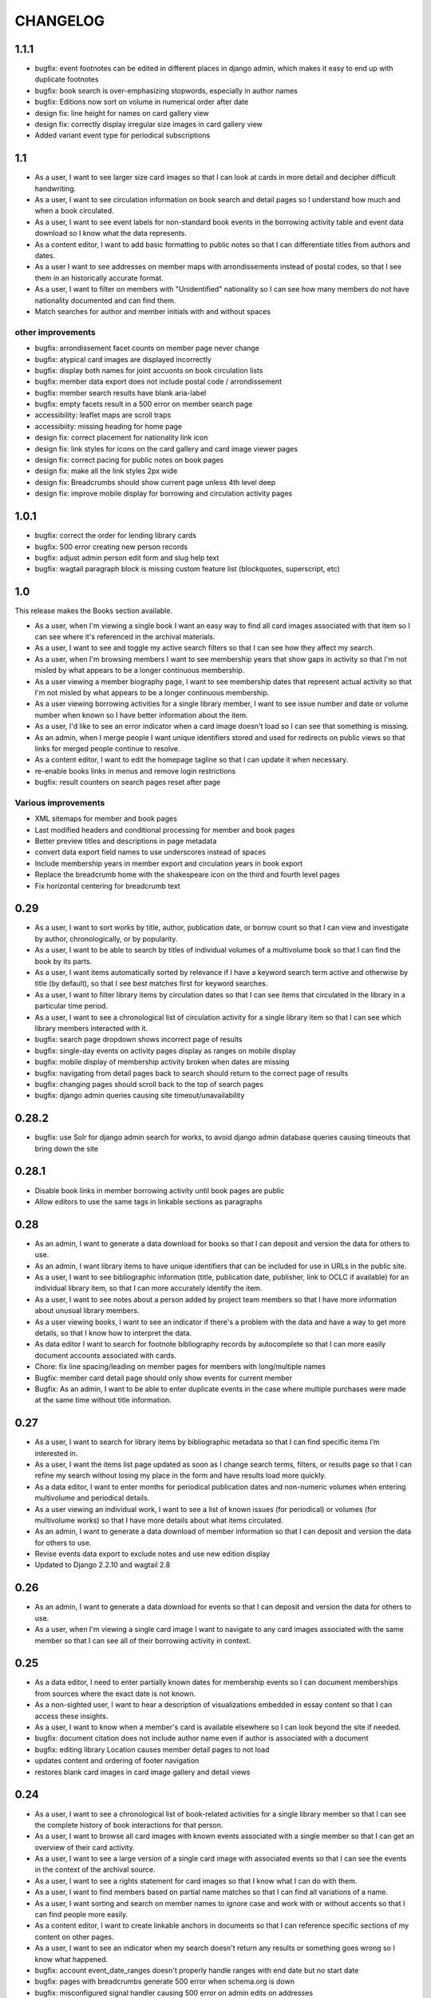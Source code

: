 .. _CHANGELOG:

CHANGELOG
=========

1.1.1
-----

* bugfix: event footnotes can be edited in different places in django admin, which makes it easy to end up with duplicate footnotes
* bugfix: book search is over-emphasizing stopwords, especially in author names
* bugfix: Editions now sort on volume in numerical order after date
* design fix: line height for names on card gallery view
* design fix: correctly display irregular size images in card gallery view
* Added variant event type for periodical subscriptions



1.1
---

* As a user, I want to see larger size card images so that I can look at cards in more detail and decipher difficult handwriting.
* As a user, I want to see circulation information on book search and detail pages so I understand how much and when a book circulated.
* As a user, I want to see event labels for non-standard book events in the borrowing activity table and event data download so I know what the data represents.
* As a content editor, I want to add basic formatting to public notes so that I can differentiate titles from authors and dates.
* As a user I want to see addresses on member maps with arrondissements instead of postal codes, so that I see them in an historically accurate format.
* As a user, I want to filter on members with "Unidentified" nationality so I can see how many members do not have nationality documented and can find them.
* Match searches for author and member initials with and without spaces

other improvements
~~~~~~~~~~~~~~~~~~
* bugfix: arrondissement facet counts on member page never change
* bugfix: atypical card images are displayed incorrectly
* bugfix: display both names for joint accuonts on book circulation lists
* bugfix: member data export does not include postal code / arrondissement
* bugfix: member search results have blank aria-label
* bugfix: empty facets result in a 500 error on member search page
* accessibility: leaflet maps are scroll traps
* accessibiity: missing heading for home page
* design fix: correct placement for nationality link icon
* design fix: link styles for icons on the card gallery and card image viewer pages
* design fix: correct pacing for public notes on book pages
* design fix: make all the link styles 2px wide
* design fix: Breadcrumbs should show current page unless 4th level deep
* design fix: improve mobile display for borrowing and circulation activity pages

1.0.1
-----

* bugfix: correct the order for lending library cards
* bugfix: 500 error creating new person records
* bugfix: adjust admin person edit form and slug help text
* bugfix: wagtail paragraph block is missing custom feature list (blockquotes,
  superscript, etc)


1.0
---

This release makes the Books section available.

* As a user, when I'm viewing a single book I want an easy way to find all card images associated with that item so I can see where it's referenced in the archival materials.
* As a user, I want to see and toggle my active search filters so that I can see how they affect my search.
* As a user, when I'm browsing members I want to see membership years that show gaps in activity so that I'm not misled by what appears to be a longer continuous membership.
* As a user viewing a member biography page, I want to see membership dates that represent actual activity so that I'm not misled by what appears to be a longer continuous membership.
* As a user viewing borrowing activities for a single library member, I want to see issue number and date or volume number when known so I have better information about the item.
* As a user, I'd like to see an error indicator when a card image doesn't load so I can see that something is missing.
* As an admin, when I merge people I want unique identifiers stored and used for redirects on public views so that links for merged people continue to resolve.
* As a content editor, I want to edit the homepage tagline so that I can update it when necessary.
* re-enable books links in menus and remove login restrictions
* bugfix: result counters on search pages reset after page

Various improvements
~~~~~~~~~~~~~~~~~~~~
* XML sitemaps for member and book pages
* Last modified headers and conditional processing for member and book pages
* Better preview titles and descriptions in page metadata
* convert data export field names to use underscores instead of spaces
* Include membership years in member export and circulation years in book export
* Replace the breadcrumb home with the shakespeare icon on the third and fourth level pages
* Fix horizontal centering for breadcrumb text

0.29
----

* As a user, I want to sort works by title, author, publication date, or borrow count so that I can view and investigate by author, chronologically, or by popularity.
* As a user, I want to be able to search by titles of individual volumes of a multivolume book so that I can find the book by its parts.
* As a user, I want items automatically sorted by relevance if I have a keyword search term active and otherwise by title (by default), so that I see best matches first for keyword searches.
* As a user, I want to filter library items by circulation dates so that I can see items that circulated in the library in a particular time period.
* As a user, I want to see a chronological list of circulation activity for a single library item so that I can see which library members interacted with it.
* bugfix: search page dropdown shows incorrect page of results
* bugfix: single-day events on activity pages display as ranges on mobile display
* bugfix: mobile display of membership activity broken when dates are missing
* bugfix: navigating from detail pages back to search should return to the correct page of results
* bugfix: changing pages should scroll back to the top of search pages
* bugfix: django admin queries causing site timeout/unavailability

0.28.2
------

* bugfix: use Solr for django admin search for works, to avoid django admin
  database queries causing timeouts that bring down the site

0.28.1
------

* Disable book links in member borrowing activity until book pages are public
* Allow editors to use the same tags in linkable sections as paragraphs

0.28
----
* As an admin, I want to generate a data download for books so that I can deposit and version the data for others to use.
* As an admin, I want library items to have unique identifiers that can be included for use in URLs in the public site.
* As a user, I want to see bibliographic information (title, publication date, publisher, link to OCLC if available) for an individual library item, so that I can more accurately identify the item.
* As a user, I want to see notes about a person added by project team members so that I have more information about unusual library members.
* As a user viewing books, I want to see an indicator if there's a problem with the data and have a way to get more details, so that I know how to interpret the data.
* As data editor I want to search for footnote bibliography records by autocomplete so that I can more easily document accounts associated with cards.
* Chore: fix line spacing/leading on member pages for members with long/multiple names
* Bugfix: member card detail page should only show events for current member
* Bugfix: As an admin, I want to be able to enter duplicate events in the case where multiple purchases were made at the same time without title information.

0.27
----

* As a user, I want to search for library items by bibliographic metadata so that I can find specific items I’m interested in.
* As a user, I want the items list page updated as soon as I change search terms, filters, or results page so that I can refine my search without losing my place in the form and have results load more quickly.
* As a data editor, I want to enter months for periodical publication dates and non-numeric volumes when entering multivolume and periodical details.
* As a user viewing an individual work, I want to see a list of known issues (for periodical) or volumes (for multivolume works) so that I have more details about what items circulated.
* As an admin, I want to generate a data download of member information so that I can deposit and version the data for others to use.
* Revise events data export to exclude notes and use new edition display
* Updated to Django 2.2.10 and wagtail 2.8

0.26
----

* As an admin, I want to generate a data download for events so that I can deposit and version the data for others to use.
* As a user, when I'm viewing a single card image I want to navigate to any card images associated with the same member so that I can see all of their borrowing activity in context.

0.25
----

* As a data editor, I need to enter partially known dates for membership events so I can document memberships from sources where the exact date is not known.
* As a non-sighted user, I want to hear a description of visualizations embedded in essay content so that I can access these insights.
* As a user, I want to know when a member's card is available elsewhere so I can look beyond the site if needed.
* bugfix: document citation does not include author name even if author is associated with a document
* bugfix: editing library Location causes member detail pages to not load
* updates content and ordering of footer navigation
* restores blank card images in card image gallery and detail views

0.24
----

* As a user, I want to see a chronological list of book-related activities for a single library member so that I can see the complete history of book interactions for that person.
* As a user, I want to browse all card images with known events associated with a single member so that I can get an overview of their card activity.
* As a user, I want to see a large version of a single card image with associated events so that I can see the events in the context of the archival source.
* As a user, I want to see a rights statement for card images so that I know what I can do with them.
* As a user, I want to find members based on partial name matches so that I can find all variations of a name.
* As a user, I want sorting and search on member names to ignore case and work with or without accents so that I can find people more easily.
* As a content editor, I want to create linkable anchors in documents so that I can reference specific sections of my content on other pages.
* As a user, I want to see an indicator when my search doesn't return any results or something goes wrong so I know what happened.
* bugfix: account event_date_ranges doesn't properly handle ranges with end date but no start date
* bugfix: pages with breadcrumbs generate 500 error when schema.org is down
* bugfix: misconfigured signal handler causing 500 error on admin edits on addresses
* Numerous design and consistency improvements

0.23.1
------

* bugfix: event signal handler causing an error on admin edits


0.23
----

* As a user, I want to see a map of all of a member's known addresses so I can see where in Paris members lived.
* As a user, I want to browse a list of published editorial content so that I can see what analytical and scholarly content is available to read.
* As a user, I want to filter library members by arrondissement so I can find library members who lived in a particular part of Paris.
* As a user, I want to see a member's primary or best name prominently and also see other known names or so that I can recognize them and see how they were listed in the archival materials.
* As an admin, I want library members to have unique identifiers that can be used for URLs in the public site.
* As an admin, I want changes made to people and events in the admin interface to automatically update the member search, so that content in the search and admin interface stay in sync.
* As an admin, I want changes made to authors and books in the admin interface to automatically update the book search, so that content in the search and admin interface stay in sync.
* As an admin, I want changes made to card holders, card events, and thumbnails in the admin interface to automatically update the card search, so that content in the search and admin interface stay in sync.
* As a content admin, I want to view graphs showing an overview of library membership over time so that I can see how card and logbook data compares and so I can download an SVG to include in an essay.
* As a content admin, I want to add authors, publication date, and editors for essay pages so I can document the provenance of the content.
* As a content editor, I want to add new or edit existing editorial content so that I can publish and promote scholarly work related to the project.

* Rename 'sex' to 'gender' project-wide
* Update About and Sources landing pages so that tiles do not display any text description

0.22
----

* As a user, I want to browse a list of card images so that I can see digitized lending cards belonging to library members.
* As a user, I want the card image list paginated so that I don't have to browse through all the cards at once.
* As a user, I want the card image list page updated as soon as I change search terms, filters, or results page so that I can refine my search without losing my place in the form and have results load more quickly.
* As a user, I want to filter library members by nationality so that I can find all library members from a particular country.
* As a user, I want my filter options on the search page to be grouped into collapsible tabs so that I can find relevant filters more quickly.
* As a user, I want to see a visualization of a person’s library membership timeline so that I can get an overview of when and how they interacted with the library.

0.21
----

* As a user, I want to see an error page when the content I'm looking for isn't found so that I can choose a different path.
* As a user, I want to see an error page when the site is malfunctioning so that I can report the issue.
* As a data editor, I want the card image URLs in footnotes updated to resolve to Figgy after content is migrated so that I can access images in their new location.
* As data editor, I want to see thumbnails for bibliography and footnote records that have manifests and canvases attached, so I can check against the thumbnail and access the full size images.
* As a content admin, I want to select a featured image for content pages so I can give an idea of the content on the sources landing page and provide a visual preview for social media.
* As a content editor, I want to add SVG images to content pages so that I can include data visualizations and other scalable images.

* Temporarily configure public but incomplete urls to be login only
* Enable Google Analytics
* Content page text styles and updates
* Set up Content Security Policy

0.20
----

* As a user, I want to see a chronological list of membership activities for a single library member so that I can see the complete subscription activity for that person.

0.19
----

* As a data editor, I want to view and edit library items as works and associated editions so that I can have events related to the same item grouped but still document known editions.
* As an admin, I want to see how many times an item was purchased or associated with any event so that I can investigate unborrowed books more easily.
* As an admin, I want item borrow, purchase, and total event counts included in the CSV export so I can find and analyze books without associated events.
* bugfix: incorrect borrow counts in admin when search terms are active
* Removed XML import code (no longer needed, not maintaining)

0.18
----
* As a content editor I want to enter public notes for items and people so I can document details to be shown on the public site
* As a content editor, I want a URL field on library items so I can add a link to a full-text version.
* As a content editor, I need to add and edit partial dates for generic events so that I can record whatever portion of the date is available when the exact date is not known.
* As a user, I want to filter library members by birth year so that I can do generational comparison, such as looking at just members from the Lost Generation.
* Initial reactive Books search

0.17
----

* As a user, I want to filter library members by membership dates so that I can see who was active in the library in a particular time period.
* As a user, if I load the members search page with invalid input I want to see the error so I know what’s wrong and can tell when I’ve fixed the problem.

* bugfix: OCLC search syntax error breaks OCLC reconciliation
* updates templates for book & member details to use more semantic markup
* adds a stub book detail page

0.16
----

* As a user, I want to view and navigate by breadcrumbs so I know where I am in the site hierarchy and can navigate to pages above the one I'm on.
* As a content editor, I want to view and edit item format so I can designate item type.
* As a content editor, I want to view and edit item work URI, edition URI, and view subject and genre information so that I can review and correct the information.
* As an admin, I want items updated with matching OCLC work URI, best match edition URI, genre, and subjects so that I can include information from OCLC so users will know more about the books.

* bugfix: account earliest_date and last_date methods don't account for partially known dates
* bugfix: result list styles are broken on books list
* bugfix: tooltip is triggered by hovering space where it would appear

0.15
----

* As a user, I want the members list page updated as soon as I change search terms, filters, or results page so that I can refine my search without losing my place in the form and have results load more quickly.
* As a user, I want the count of members with cards to update as soon as I change search terms or filters so that I can see an accurate number for my current search.
* As a user, I want to filter library members by gender so that I can see the gender composition of library members.
* As a content editor, I want account id number listed in the person admin list view and person CSV export so that I have more information for decisions about merging people records.

* bugfix: don't defer loading of <script>s to avoid flash of unstyled content

0.14
----

* As a user I want members automatically sorted by relevance if I have a keyword search term active and otherwise by member name, so that I see best matches first for keyword searches.
* As a user, I want to filter library members to those with a lending card available on the site so that I can focus on members with cards and borrowing activity.
* As an admin, I want to see a report of OCLC work and edition URI matches for all items so that I can review and determine the criteria for acceptable matches.
* As a content editor, I want to add partial start and end date information for addresses so I can document the dates when only the month or year is known.

* Completes template and styles for pagination and sorting controls
* bugfix: members keyword search sort most relevant items first instead of last


0.13
----

* As a user, I want to search for library members by name or partial name so that I can find specific people I’m interested in.
* Updated results template & styles for book browse page

0.12
----

* As a user, I want the library member list paginated so that I don't have to browse through all the names at once.
* As a user, I want to browse a list of books so that I can see all the books known to have circulated through the library.
* As a user, I want the books list paginated so that I don't have to browse through all the titles at once.

* Updated JavaScript pipeline for TypeScript


0.11 Admin enhancements and initial Solr functionality
------------------------------------------------------
* As a data editor I want to document generic events related to books so that I can reflect the idiosyncrasies of non-standard borrowing events.
* As a data editor I want to search for footnote bibliography records by autocomplete so that I can more easily document events from the cards.
* As a content editor, I want to see a list of subscription events for people in the csv export so that I can make more informed decisions about merging people.
* As a user, I want to browse a list of library members sorted alphabetically by last name so that I can see all the names of people known to have patronized the library.

* Adds Solr functionality and configset installation instructions.
* Adds styles for member list search results.


0.10 Initial member list and Wagtail CMS functionality
------------------------------------------------------

Adds front-end styles and Webpack functionality, as well as Wagtail CMS.

* As a user, I want to see available demographic and library information (birth/death dates, nationality, membership dates, link to VIAF if available) for an individual library member, so that I can find out more about the person.
* As a content editor, I want to create and edit content pages on the site so that I can update text on the site when information changes


0.9 Add Purchase events to admin
----------------------------------

Exposes Purchase events for use on the Django admin

* As a content editor, I want to add and edit purchasing events so that I can add identified purchases visible on lending library cards.
* As a content editor, I need to add and edit partial dates for purchasing events so that I can record whatever portion of the date is available when the exact date is not known.
* As a content editor, I want to document the source of purchasing event information so that it will be linked to the card image for eventual public display.


0.8 Personography reports and other fixes
-----------------------------------------

Exports and a new verified flag for Person records to support personography
data work, including identifying records to be merged or demerged

* As a content admin, I want to export information about people in the database so I can work with it in other systems such as OpenRefine.
* As an admin, I want to generate a report of library members with large time gaps between events in their account history to identify records that may need demerging.
* As a content admin, I want to mark a person record as verified so that I can document that all the information in the record has been checked against the relevant archival sources.
* bugfix: merging into a logbook only person deletes account/lending card association if present
* bugfix: footnote editing causes a server error


0.7 Item and Person admin improvements
--------------------------------------

Adds filters and sorting options to the Person and Item admin views that enhance
content editor tasks, including tracking/sorting by update timestamps, filtering
Persons by role (member/creator/uncategorized), merging Persons without accounts,
searching items by database ID, and tracking BCE DateRanges for Person lifetimes.

* As a content editor, I want to see and sort on the date an item or person record was last updated so I can easily find recently edited records.
* As a content editor, I want to enter negative birth and death years so I can track biographical data for authors like Euripides.
* As a content editor, I want to search items by database id so that I can easily find items using the identifiers in the CSV export or notes.
* As a content editor, I want the option of merging people without accounts so that I can merge records for creators who were accidentally entered twice.
* As a content editor, I want to filter people in the personography by creator or library member so I can look at a subset of the people based on the kind of data work I'm doing.

0.6 Card import and basic item admin
------------------------------------

Provides editing functionality for borrowing events, including partial dates,
and basic bibliographic data for lending library item records.
Import script to migrate borrowing events and item information from
marked up XML lending card transcriptions into the database.


* As a global admin, I want a one-time import of regularized titles so that items can be managed in the database and associated with borrowing events.
* As a global admin, I want a one-time import of data from lending card XML files so that I can manage borrowing events and borrowed items in the database.
* As a global admin, I want the source of borrowing event information documented so that I can refer back to the item if necessary.
* As a content editor, I want to view and edit borrowing events so that I can review data imported from the cards and correct any errors.
* As a content editor, I need to view and edit partial dates for borrowing events so that I can see and record whatever portion of the date is available when the exact date is not known.
* As an content editor, I want to view borrowing event notes and edit purchase status on the list view so that I can quickly mark bought items that can't be autodetected on import.
* As a content editor, I want to create and edit library item records so that I can review, correct, and expand on basic metadata for imported library item stub data.
* As a content editor, I want to create and edit item creator types so that I can track item creator roles including author, translator, and editor.
* As an content editor, I want to see how many times an item has been borrowed and have an easy way to access all borrowing events for that item so I can investigate unclear titles and remove unused ones.
* As a global admin, I want a CSV export of bibliographic item data so that I can track data work and explore bulk data enhancements.
* As a content editor, I want to see an indicator if a person has an associated card so that I can distinguish library members with cards.
* bugfix: Admin menu order on the main dashboard is unstable

0.5 Data Entry Improvements II
------------------------------

Minor improvements to Django admin site functionality and data migration to
resolve Subscriptions with durations left in months as part of a previous
migration.

* As a content editor, when I merge two individuals, I want the notes field to include the date when the merge was completed, so that I can keep track of biographical work in the archive.
* As a content editor, I want to return to the page I was on when I started the process of merging people records so that I can continue working where I left off.
* As a content editor, I want to see a listing of reimbursements that an individual's account received, so that I can examine patterns in reimbursements as part of the lending library.

* One-time data migration to correct subscription durations not converted from months to days

0.4 Personography Merge
-----------------------

* As a content editor, I want to merge person records so that I can combine account records when I've identified duplicated people
* Removes now obsolete `import_logbooks` manage command.

0.3.1
-----
* Remove unneeded database backup from Ansible deploy.

0.3 Data Entry Improvements
---------------------------

Improvements to the admin interface to make data entry and content management
easier and more streamlined (particular emphasis on personography & accounts).

* As a global admin, I want addresses automatically associated with accounts in the logbook where possible to minimize the amount of manual cleanup required.
* As a content editor, I want to enter optional start and/or end dates for a person's addresses so I can document when they lived there if known.
* As a content editor, I want a one-time update to set people's gender based on titles where possible so that I don't have to edit all the records manually.
* As a content editor, I want the end date of a subscription automatically calculated based on start date and duration, so that I can enter subscriptions more quickly.
* As a content editor, I want event duplication to be prevented so I don't accidentally enter the same event twice.
* As a content editor, I want subscription event fields relabeled and ordered as they occur in the logbook so that I can add new subscriptions more efficiently.
* As a content editor, I want the reimbursement event form simplified so I can efficiently add new events.
* As a content editor, I want the personography list to include note previews so I can differentiate ambiguous names.
* As a content editor, I want a person's sort name to autopopulate when I type a single name with no spaces so that I don't have to retype it.
* As a content editor, I want an easy way to get from an account record to the associated person record so I can view and correct person details.
* As a content editor, I need a way to distinguish people with the same name when I'm selecting a person via autocomplete.
* As a content editor, I want currency for all events to default to "Franc" so that I don't have to set it every time.
* As a content editor, I want to edit and add new subscription categories so that I can document them as I discover them.
* As a content editor, I want to see account information when I'm editing a person record so I have enough context to make decisions and find sources.
* As a content editor, I want to see if people in the personography are in the logbooks rather than just that they have an account, because it tells me what data is available for them.
* As a content editor, I want the account list to include first and last known events dates so I can easily see membership timeline.
* As a content editor, when I'm editing accounts I want subscription and reimbursement sections to be open by default so I don't have to click to view membership dates.
* As a content editor, I want the event list to display type before notes so I can easily scan and differentiate events.
* As a content editor, I want project-specific data sections displayed first on the admin dashboard so I can easily get to the data I need to work with.

Known issues
~~~~~~~~~~~~

* Customized ordering on admin dashboard is not consistently displayed as configured.


0.2 Logbook Admin & Import
--------------------------

Admin functionality and data release. Provides administrative functionality for
describing and managing data related to the logbooks for Sylvia Beach's lending
library and their associated accounts.

* As a global admin, I want a one-time import of data from the logbook XML files so that I can manage lending library account and subscription information in the database.
* As a content editor, I want to see an indicator if a person has an account associated so that I can distinguish library members from others associated with the library.
* As a content editor, I want to create and edit account records so I can track how people associated with the library.
* As a content editor, I want to add and edit subscription information so I can track how and when members interacted with the library.
* As a content editor, I want to be able to view subscription events associated with an account so that I can see activity relating to an account at a glance.
* As a content editor, I want to be be able to see information about deposits refunded so that I can learn more about the habits of Beach and her clerks.
* As a content editor, I want to be able to see a listing of all events (regardless of type), so that I can look up their generic fields and any non-standard types that do not have a subcategory such as overdue notices.


0.1 Personography Admin & Import
--------------------------------

Initial release.  Provides administrative functionality for describing and
managing data about people associated with Sylvia Beach's lending library.


* As a global admin, I want a one-time import of data from the personography XML file so that I can manage person information in the database.
* As a global admin, when personography data is imported I want birth and death dates populated from the XML if available or else from VIAF if an id is available, so that dates will be complete and corrected dates will not be lost on import.
* As a content editor, I want to create and edit person records so that I can document biographical details about people associated with Sylvia Beach's lending library.
* As a content editor, I want to add and edit professions so I can categorize people associated with the library by their work.
* As a content editor, I want to add relationships between people in the database so that I can document known associates.
* As a content editor, when I'm viewing the list of people I want to see nationalities and number of associated addresses so I scan for records that need more data.
* As a content editor, I want to add URLs to a person record so I can document the person's wikipedia URL or other relevant websites.
* As a content editor, when I edit a person and add or change the VIAF ID, I want the birth and death dates in the system populated from data available in VIAF in order to make data entry more efficient.
* As a content editor, when I'm editing a person I want to add nationalities via autocomplete so the page loads faster and the list of countries don't take up as much space.
* As a content editor, when I'm editing a person I want to associate addresses via autocomplete so the page loads faster and the list of addresses don't take up as much space.
* As a content editor, when I edit an address with latitude and longitude I want to see a map so I can easily check that the coordinates.
* As a content editor, I want to add and edit countries so I can manage the list of countries available for documenting people’s nationalities.
* As a content editor, I want to add a new or edit an existing footnote and associate it with any other kind of record in the system so that I can document evidence related to assertions made elsewhere in the data.
* As a content editor, when I’m editing a person or address record, I want to be able to add footnotes on the same page so that I can easily document research about names and locations.
